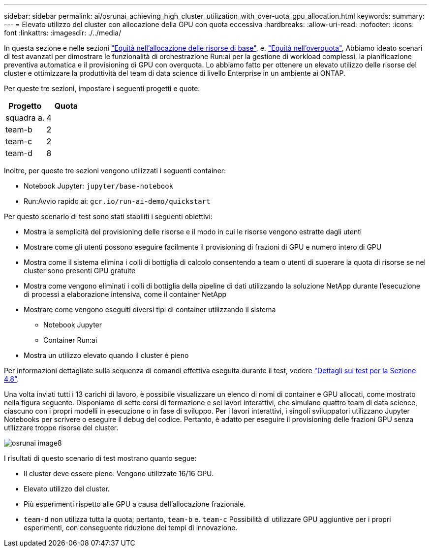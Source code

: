 ---
sidebar: sidebar 
permalink: ai/osrunai_achieving_high_cluster_utilization_with_over-uota_gpu_allocation.html 
keywords:  
summary:  
---
= Elevato utilizzo del cluster con allocazione della GPU con quota eccessiva
:hardbreaks:
:allow-uri-read: 
:nofooter: 
:icons: font
:linkattrs: 
:imagesdir: ./../media/


[role="lead"]
In questa sezione e nelle sezioni link:osrunai_basic_resource_allocation_fairness.html["Equità nell'allocazione delle risorse di base"], e. link:osrunai_over-quota_fairness.html["Equità nell'overquota"], Abbiamo ideato scenari di test avanzati per dimostrare le funzionalità di orchestrazione Run:ai per la gestione di workload complessi, la pianificazione preventiva automatica e il provisioning di GPU con overquota. Lo abbiamo fatto per ottenere un elevato utilizzo delle risorse del cluster e ottimizzare la produttività del team di data science di livello Enterprise in un ambiente ai ONTAP.

Per queste tre sezioni, impostare i seguenti progetti e quote:

|===
| Progetto | Quota 


| squadra a. | 4 


| team-b | 2 


| team-c | 2 


| team-d | 8 
|===
Inoltre, per queste tre sezioni vengono utilizzati i seguenti container:

* Notebook Jupyter: `jupyter/base-notebook`
* Run:Avvio rapido ai: `gcr.io/run-ai-demo/quickstart`


Per questo scenario di test sono stati stabiliti i seguenti obiettivi:

* Mostra la semplicità del provisioning delle risorse e il modo in cui le risorse vengono estratte dagli utenti
* Mostrare come gli utenti possono eseguire facilmente il provisioning di frazioni di GPU e numero intero di GPU
* Mostra come il sistema elimina i colli di bottiglia di calcolo consentendo a team o utenti di superare la quota di risorse se nel cluster sono presenti GPU gratuite
* Mostra come vengono eliminati i colli di bottiglia della pipeline di dati utilizzando la soluzione NetApp durante l'esecuzione di processi a elaborazione intensiva, come il container NetApp
* Mostrare come vengono eseguiti diversi tipi di container utilizzando il sistema
+
** Notebook Jupyter
** Container Run:ai


* Mostra un utilizzo elevato quando il cluster è pieno


Per informazioni dettagliate sulla sequenza di comandi effettiva eseguita durante il test, vedere link:osrunai_testing_details_for_section_48.html["Dettagli sui test per la Sezione 4.8"].

Una volta inviati tutti i 13 carichi di lavoro, è possibile visualizzare un elenco di nomi di container e GPU allocati, come mostrato nella figura seguente. Disponiamo di sette corsi di formazione e sei lavori interattivi, che simulano quattro team di data science, ciascuno con i propri modelli in esecuzione o in fase di sviluppo. Per i lavori interattivi, i singoli sviluppatori utilizzano Jupyter Notebooks per scrivere o eseguire il debug del codice. Pertanto, è adatto per eseguire il provisioning delle frazioni GPU senza utilizzare troppe risorse del cluster.

image::osrunai_image8.png[osrunai image8]

I risultati di questo scenario di test mostrano quanto segue:

* Il cluster deve essere pieno: Vengono utilizzate 16/16 GPU.
* Elevato utilizzo del cluster.
* Più esperimenti rispetto alle GPU a causa dell'allocazione frazionale.
* `team-d` non utilizza tutta la quota; pertanto, `team-b` e. `team-c` Possibilità di utilizzare GPU aggiuntive per i propri esperimenti, con conseguente riduzione dei tempi di innovazione.

